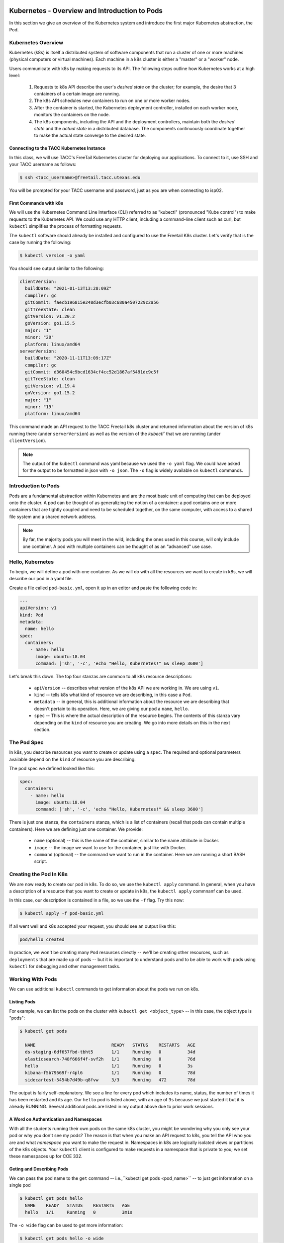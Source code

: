 Kubernetes - Overview and Introduction to Pods
==============================================

In this section we give an overview of the Kubernetes system and introduce the first major Kubernetes abstraction, the Pod.

Kubernetes Overview
~~~~~~~~~~~~~~~~~~~
Kubernetes (k8s) is itself a distributed system of software components that run a cluster of one or more machines (physical
computers or virtual machines). Each machine in a k8s cluster is either a "master" or a "worker" node.

Users communicate with k8s by making requests to its API. The following steps outline how Kubernetes works at a high level:

 1) Requests to k8s API describe the user's *desired state* on the cluster; for example, the desire that 3 containers of
    a certain image are running.
 2) The k8s API schedules new containers to run on one or more worker nodes.
 3) After the container is started, the Kubernetes deployment controller, installed on each worker node, monitors the
    containers on the node.
 4) The k8s components, including the API and the deployment controllers, maintain both the *desired state* and the
    *actual state* in a distributed database. The components continuously coordinate together to make the actual state
    converge to the desired state.

.. figure:: ./images/k8s_overview.png
    :width: 1000px
    :align: center


Connecting to the TACC Kubernetes Instance
------------------------------------------
In this class, we will use TACC's FreeTail Kubernetes cluster for deploying our applications. To connect to it, use SSH
and your TACC username as follows:

.. code-block::

 $ ssh <tacc_username>@freetail.tacc.utexas.edu

You will be prompted for your TACC username and password, just as you are when connecting to isp02.


First Commands with k8s
-----------------------

We will use the Kubernetes Command Line Interface (CLI) referred to as "kubectl" (pronounced "Kube control") to make
requests to the Kubernetes API. We could use any HTTP client, including a command-line client such as curl, but ``kubectl``
simplifies the process of formatting requests.

The ``kubectl`` software should already be installed and configured to use the Freetail K8s cluster. Let's verify that
is the case by running the following:

.. code-block:: bash

  $ kubectl version -o yaml

You should see output similar to the following:

.. code-block:: bash

    clientVersion:
      buildDate: "2021-01-13T13:28:09Z"
      compiler: gc
      gitCommit: faecb196815e248d3ecfb03c680a4507229c2a56
      gitTreeState: clean
      gitVersion: v1.20.2
      goVersion: go1.15.5
      major: "1"
      minor: "20"
      platform: linux/amd64
    serverVersion:
      buildDate: "2020-11-11T13:09:17Z"
      compiler: gc
      gitCommit: d360454c9bcd1634cf4cc52d1867af5491dc9c5f
      gitTreeState: clean
      gitVersion: v1.19.4
      goVersion: go1.15.2
      major: "1"
      minor: "19"
      platform: linux/amd64

This command made an API request to the TACC Freetail k8s cluster and returned information about the version
of k8s running there (under ``serverVersion``) as well as the version of the `kubectl`` that we are running (under
``clientVersion``).

.. note::

  The output of the ``kubectl`` command was yaml because we used the ``-o yaml`` flag. We could have asked for the output
  to be formatted in json with ``-o json``. The ``-o`` flag is widely available on ``kubectl`` commands.


Introduction to Pods
~~~~~~~~~~~~~~~~~~~~

Pods are a fundamental abstraction within Kubernetes and are the most basic unit of computing that can be deployed onto
the cluster. A pod can be thought of as generalizing the notion of a container: a pod contains one or more containers
that are tightly coupled and need to be scheduled together, on the same computer, with access to a shared file system
and a shared network address.

.. note::

  By far, the majority pods you will meet in the wild, including the ones used in this course, will only include one
  container. A pod with multiple containers can be thought of as an "advanced" use case.


Hello, Kubernetes
~~~~~~~~~~~~~~~~~

To begin, we will define a pod with one container. As we will do with all the resources we want to create in k8s, we
will describe our pod in a yaml file.

Create a file called ``pod-basic.yml``, open it up in an editor and paste the following code in:

.. code-block:: yaml

    ---
    apiVersion: v1
    kind: Pod
    metadata:
      name: hello
    spec:
      containers:
        - name: hello
          image: ubuntu:18.04
          command: ['sh', '-c', 'echo "Hello, Kubernetes!" && sleep 3600']

Let's break this down. The top four stanzas are common to all k8s resource descriptions:

  * ``apiVersion`` -- describes what version of the k8s API we are working in. We are using ``v1``.
  * ``kind`` -- tells k8s what kind of resource we are describing, in this case a ``Pod``.
  * ``metadata`` -- in general, this is additional information about the resource we are describing that doesn't pertain
    to its operation. Here, we are giving our pod a ``name``, ``hello``.
  * ``spec`` -- This is where the actual description of the resource begins. The contents of this stanza vary depending
    on the ``kind`` of resource you are creating. We go into more details on this in the next section.


The Pod Spec
~~~~~~~~~~~~

In k8s, you describe resources you want to create or update using a ``spec``. The required and optional parameters
available depend on the ``kind`` of resource you are describing.

The pod spec we defined looked like this:

.. code-block:: yaml

    spec:
      containers:
        - name: hello
          image: ubuntu:18.04
          command: ['sh', '-c', 'echo "Hello, Kubernetes!" && sleep 3600']

There is just one stanza, the ``containers`` stanza, which is a list of containers (recall that pods can contain
multiple containers). Here we are defining just one container. We provide:

  * ``name`` (optional) -- this is the name of the container, similar to the name attribute in Docker.
  * ``image`` -- the image we want to use for the container, just like with Docker.
  * ``command`` (optional) -- the command we want to run in the container. Here we are running a short BASH script.


Creating the Pod In K8s
~~~~~~~~~~~~~~~~~~~~~~~

We are now ready to create our pod in k8s. To do so, we use the ``kubectl apply`` command. In general, when you have
a description of a resource that you want to create or update in k8s, the ``kubectl apply`` commnanf can be used.

In this case, our description is contained in a file, so we use the ``-f`` flag. Try this now:

.. code-block:: bash

  $ kubectl apply -f pod-basic.yml

If all went well and k8s accepted your request, you should see an output like this:

.. code-block:: bash

  pod/hello created

In practice, we won't be creating many ``Pod`` resources directly -- we'll be creating other resources, such as
``deployments`` that are made up of pods -- but it is important to understand pods and to be able to work
with pods using ``kubectl`` for debugging and other management tasks.


Working With Pods
~~~~~~~~~~~~~~~~~

We can use additional ``kubectl`` commands to get information about the pods we run on k8s.

Listing Pods
-------------
For example, we can list the pods on the cluster with ``kubectl get <object_type>`` -- in this case, the object type
is "pods":

.. code-block:: bash

  $ kubectl get pods

    NAME                             READY   STATUS    RESTARTS   AGE
    ds-staging-6df657fbd-tbht5       1/1     Running   0          34d
    elasticsearch-748f666f4f-svf2h   1/1     Running   0          76d
    hello                            1/1     Running   0          3s
    kibana-f5b79569f-r4pl6           1/1     Running   0          78d
    sidecartest-5454b7d49b-q8fvw     3/3     Running   472        78d

The output is fairly self-explanatory. We see a line for every pod which includes its name, status, the number of times
it has been restarted and its age. Our ``hello`` pod is listed above, with an age of ``3s`` because we just started it
but it is already RUNNING. Several additional pods are listed in my output above due to prior work sessions.

A Word on Authentication and Namespaces
---------------------------------------

With all the students running their own pods on the same k8s cluster, you might be wondering why you only see your
pod or why you don't see my pods? The reason is that when you make an API request to k8s, you tell the API who you
are and what *namespace* you want to make the request in. Namespaces in k8s are logically isolated views or partitions
of the k8s objects. Your ``kubectl`` client is configured to make requests in a namespace that is private to you; we set
these namespaces up for COE 332.

Geting and Describing Pods
--------------------------

We can pass the pod name to the ``get`` command -- i.e.,``kubectl get pods <pod_name>`` -- to just get information on
a single pod

.. code-block:: bash

  $ kubectl get pods hello
    NAME    READY   STATUS    RESTARTS   AGE
    hello   1/1     Running   0          3m1s

The ``-o wide`` flag can be used to get more information:

.. code-block:: bash

  $ kubectl get pods hello -o wide
    NAME    READY   STATUS    RESTARTS   AGE    IP            NODE   NOMINATED NODE   READINESS GATES
    hello   1/1     Running   0          3m1s   10.244.5.28   c04    <none>           <none>

Finally, the ``kubectl decribe <resource_type> <resource_name>`` command gives additional information, including the
k8s events at the bottom. While we won't go into the details now, this information can be helpful when troublshooting
a pod that has failed:

.. code-block:: bash

  $ kubectl describe pods hello
    Name:         hello
    Namespace:    designsafe-jupyter-stage
    Priority:     0
    Node:         c04/172.16.120.11
    Start Time:   Fri, 26 Feb 2021 10:12:43 -0600
    Labels:       <none>
    Annotations:  <none>
    Status:       Running
    IP:           10.244.5.28
    IPs:
      IP:  10.244.5.28
    Containers:
      hello:
        Container ID:  containerd://b0e2d0eb8dc7717567886c99cfb30b9245c99f2b2f3a6610d5d6fe24fe8866b8
        Image:         ubuntu:18.04
        Image ID:      docker.io/library/ubuntu:18.04@sha256:c6b45a95f932202dbb27c31333c4789f45184a744060f6e569cc9d2bf1b9ad6f
        Port:          <none>
        Host Port:     <none>
        Command:
          sh
          -c
          echo "Hello, Kubernetes!" && sleep 3600
        State:          Running
          Started:      Mon, 01 Mar 2021 11:14:38 -0600
        Last State:     Terminated
          Reason:       Completed
          Exit Code:    0
          Started:      Mon, 01 Mar 2021 10:14:37 -0600
          Finished:     Mon, 01 Mar 2021 11:14:37 -0600
        Ready:          True
        Restart Count:  73
        Environment:    <none>
        Mounts:
          /var/run/secrets/kubernetes.io/serviceaccount from default-token-xpg9m (ro)
    Conditions:
      Type              Status
      Initialized       True
      Ready             True
      ContainersReady   True
      PodScheduled      True
    Volumes:
      default-token-xpg9m:
        Type:        Secret (a volume populated by a Secret)
        SecretName:  default-token-xpg9m
        Optional:    false
    QoS Class:       BestEffort
    Node-Selectors:  <none>
    Tolerations:     node.kubernetes.io/not-ready:NoExecute op=Exists for 300s
                     node.kubernetes.io/unreachable:NoExecute op=Exists for 300s
    Events:
      Type    Reason   Age                    From     Message
      ----    ------   ----                   ----     -------
      Normal  Pulling  9m32s (x74 over 3d1h)  kubelet  Pulling image "ubuntu:18.04"
      Normal  Created  9m31s (x74 over 3d1h)  kubelet  Created container hello
      Normal  Started  9m31s (x74 over 3d1h)  kubelet  Started container hello
      Normal  Pulled   9m31s                  kubelet  Successfully pulled image "ubuntu:18.04" in 601.12516ms


Getting Pod Logs
----------------

Finally, we can use ``kubectl logs <pod_name>`` command to get the logs associated with a pod:

.. code-block:: bash

  $ kubectl logs hello
    Hello, Kubernetes!

Note that the ``logs`` command does not include the resource name ("pods") because it only can be applied to pods. The
``logs`` command in k8s is equivalent to that in Docker; it returns the standard output (stdout) of the container.


Additional Resources
====================

 * `k8s Pod Reference <https://kubernetes.io/docs/concepts/workloads/pods/>`_

